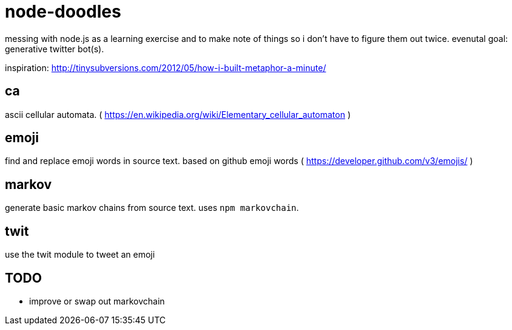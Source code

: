 = node-doodles

messing with node.js as a learning exercise and to make note of things so i don't have to figure them out twice.  evenutal goal: generative twitter bot(s).

inspiration: http://tinysubversions.com/2012/05/how-i-built-metaphor-a-minute/

== ca 

ascii cellular automata. ( https://en.wikipedia.org/wiki/Elementary_cellular_automaton )

== emoji

find and replace emoji words in source text.  based on github emoji words ( https://developer.github.com/v3/emojis/ )

== markov

generate basic markov chains from source text.  uses `npm markovchain`.

== twit

use the twit module to tweet an emoji

== TODO

* improve or swap out markovchain
